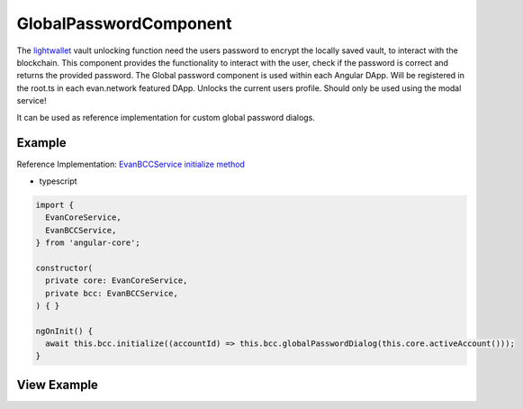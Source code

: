 =======================
GlobalPasswordComponent
=======================

The `lightwallet </dapp-browser/lightwallet.html#setpasswordfunction>`_ vault unlocking function need the users password to encrypt the locally saved vault, to interact with the blockchain. This component provides the functionality to interact with the user, check if the password is correct and returns the provided password. The Global password component is used within each Angular DApp. Will be registered in the root.ts in each evan.network featured DApp. Unlocks the current users profile. Should only be used using the modal service!

It can be used as reference implementation for custom global password dialogs.

-------
Example
-------
Reference Implementation: `EvanBCCService initialize method <https://github.com/evannetwork/angular-core/blob/develop/src/services/bcc/bcc.ts>`_

- typescript

.. code-block:: typescript

  import {
    EvanCoreService,
    EvanBCCService,
  } from 'angular-core';

  constructor(
    private core: EvanCoreService,
    private bcc: EvanBCCService,
  ) { }

  ngOnInit() {
    await this.bcc.initialize((accountId) => this.bcc.globalPasswordDialog(this.core.activeAccount()));
  }

------------
View Example
------------

.. image:: /images/angular-core/components/global-password.png
   :width: 600